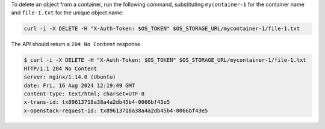 To delete an object from a container, run the following command,
substituting ``mycontainer-1`` for the container name
and ``file-1.txt`` for the unique object name:

.. code-block:: bash

  curl -i -X DELETE -H "X-Auth-Token: $OS_TOKEN" $OS_STORAGE_URL/mycontainer-1/file-1.txt

The API should return a ``204 No Content`` response.

.. code-block:: console

  $ curl -i -X DELETE -H "X-Auth-Token: $OS_TOKEN" $OS_STORAGE_URL/mycontainer-1/file-1.txt
  HTTP/1.1 204 No Content
  server: nginx/1.14.0 (Ubuntu)
  date: Fri, 16 Aug 2024 12:19:49 GMT
  content-type: text/html; charset=UTF-8
  x-trans-id: tx89613718a38a4a2db45b4-0066bf43e5
  x-openstack-request-id: tx89613718a38a4a2db45b4-0066bf43e5
